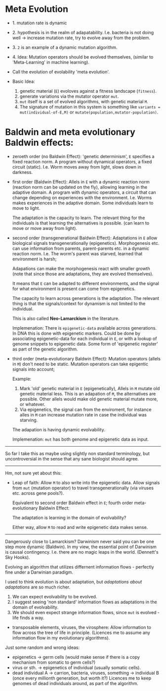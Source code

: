 



* Meta Evolution

- 1. mutation rate is dynamic
- 2. hypothesis is in the realm of adapatability.
  I.e. bacteria is not doing well -> increase mutation rate, try to evolve away from the problem.
- 3. =2= is an example of a dynamic mutation algorithm.
- 4. Idea: Mutation operators should be evolved themselves, (similar to 'Meta-Learning' in machine learning).

- Call the evolution of evolability 'meta evolution'.
- Basic Idea:
  1. genetic material (=E=) evoloves against a fitness landscape (=fitness=).
  2. generate variations via the mutator operator =mut=.
  3. =mut= itself is a set of evolved algorithms, with genetic material =M=.
  4. The signature of mutation in this system is something like =variants = mut(individual-of-E,M)=
     or =mutate(population,mutator-population)=.


* Baldwin and meta evolutionary Baldwin effects:


- zeroeth order (no Baldwin Effect): 'genetic determinism', =E= specifies a fixed reaction norm. A program without dynamical operators,
  a fixed circuit (static).
  I.e. Worm moves away from light, slows down in darkness.

- first order (Baldwin Effect): Allels in =E= with a dynamic reaction norm (reaction norm can be updated on the fly),
  allowing learning in the adaptive domain.
  A program with dynamic operators, a circuit that can change depending on experiences with the environment.
  I.e. Worms makes experiences in the adaptive domain. Some individuals learn to move to light.

  The adaptation is the capacity to learn. The relevant thing for the individuals is that learning the alternatives is possible.
  (can learn to move or move away from light).


- second order (transgenerational Baldwin Effect): Adaptations in =E= allow biological signals transgenerationally (epigenetics).
  Morphogenesis etc. can use information from parents, parent-parents etc. in a dynamic reaction norm.
  I.e. The worm's parent was starved, learned that environment is harsh;

  Adapations can make the morphogenesis react with smaller growth (note that since those are adaptations, they are evolved themselves).

  It means that =E= can be adapted to different environments, and the signal for what environment is present can come from epigenetics.

  The capacity to learn across generations is the adaptation. The relevant thing is that the signals/context for dynamism
  is not limited to the individual.


  This is also called *Neo-Lamarckism* in the literature.

  Implemenation: There is =epigenetic-data= available across generations. In DNA this is done with epigenetic markers.
  Could be done by associating epigenetic-data for each individual in =E=, or with a lookup of genome snippets to epigenetic data.
  Some form of 'epigenetic register' as part of the genetic algorithm.

- third order (meta-evolutionary Baldwin Effect): Mutation operators (allels in =M=) don't need to be static. Mutation operators can take
  epigentic signals into account;

  Example:
  1. Mark 'old' genetic material in =E= (epigenetically), Allels in =M= mutate old genetic material less.
     This is an adapation of =M=, the alternatives are possible. Other allels would make old genetic material mutate more, or whatever.
  2. Via epigenetics, the signal can from the enviroment, for instance alles in =M= can increase mutation rate in case the individual
     was starving.

  The adapation is having dynamic evolvability.

  Implemenation: =mut= has both genome and epigenetic data as input.


-----------------------

So far I take this as maybe using slightly non standard terminology, but uncontroversial in the sense that any sane biologist should agree.

-----------------

Hm, not sure yet about this:


- Leap of faith: Allow =M= to also write into the epigenetic data. Allow signals from =mut= (mutation operator) to travel
  transgenerationally (via viruses etc. across gene pools?).

  Equivalent to second order Baldwin effect in =E=; fourth order meta-evolutionary Baldwin Effect:

  The adaptation is learning in the domain of evolvability?

  Either way, allow =M= to read and write epigenetic data makes sense.



---------------------

Dangerously close to Lamarckism? Darwinism never said you can be one step more dynamic (Baldwin).
In my view, the essential point of Darwinism is causal contingency. I.e. there are no magic leaps in the world. (Dennett's Sky Hooks).

Evolving an algorithm that utilizes differnent information flows - perfectly fine under a Darwinian paradigm.


I used to think evolution is about adaptation, but /adaptations about adaptations/ are so much richer.

1. We can expect evolvability to be evolved.
2. I suggest seeing 'non standard' information flows as adaptations in the domain of evolvability.
3. We should even expect strange information flows, since =mut= is evolved - life finds a way.


- transposable elements, viruses, the virosphere: Allow information to flow across the tree of life in principle.
  (Licences me to assume any information flow in my evolutionary algorithms).

Just some random and wrong ideas:

- epigenetics -> germ cells (would make sense if there is a copy mechanism from somatic to germ cells?)
- virus or sth. -> epigenetics of individual (usually somatic cells).
- dead individual A ->  carrion, bacteria, viruses, something -> individual B (once every millionth generation, but worth it?)
  Licences me to keep genomes of dead individuals around, as part of the algorithm.
